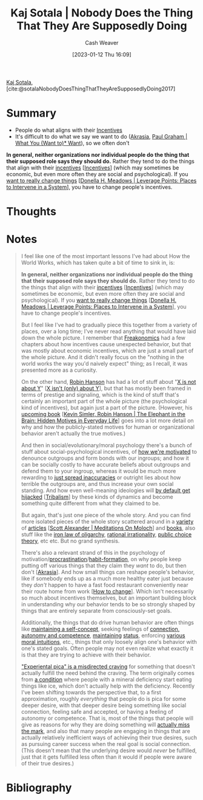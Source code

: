 :PROPERTIES:
:ROAM_REFS: [cite:@sotalaNobodyDoesThingThatTheyAreSupposedlyDoing2017]
:ID:       ca067526-19a1-4996-a9fb-be54b7e86dd5
:LAST_MODIFIED: [2023-09-05 Tue 20:15]
:END:
#+title: Kaj Sotala | Nobody Does the Thing That They Are Supposedly Doing
#+hugo_custom_front_matter: :slug "ca067526-19a1-4996-a9fb-be54b7e86dd5"
#+author: Cash Weaver
#+date: [2023-01-12 Thu 16:09]
#+filetags: :reference:

[[id:8781430f-720f-48ae-8453-d79d6014542c][Kaj Sotala]], [cite:@sotalaNobodyDoesThingThatTheyAreSupposedlyDoing2017]

* Summary
- People do what aligns with their [[id:deb3b467-3bb1-4000-9665-3a7347909ad6][Incentives]]
- It's difficult to do what we say we want to do ([[id:cce498c6-3fd2-40e1-9aee-fbc273d7fb32][Akrasia]], [[id:6e6aa331-8dbf-4751-a896-ca5fc6c7128b][Paul Graham | What You (Want to)* Want]]), so we often don't
*In general, neither organizations nor individual people do the thing that their supposed role says they should do.* Rather they tend to do the things that align with their [[https://en.wikipedia.org/wiki/Incentive][incentives]] [[[id:deb3b467-3bb1-4000-9665-3a7347909ad6][Incentives]]] (which may sometimes be economic, but even more often they are social and psychological). If you [[http://donellameadows.org/archives/leverage-points-places-to-intervene-in-a-system/][want to really change things]] [[[id:769516ae-54c8-4218-a70c-0d7f4a901754][Donella H. Meadows | Leverage Points: Places to Intervene in a System]]], you have to change people's incentives.
* Thoughts
* Notes
#+begin_quote
I feel like one of the most important lessons I've had about How the World Works, which has taken quite a bit of time to sink in, is:

*In general, neither organizations nor individual people do the thing that their supposed role says they should do.* Rather they tend to do the things that align with their [[https://en.wikipedia.org/wiki/Incentive][incentives]] [[[id:deb3b467-3bb1-4000-9665-3a7347909ad6][Incentives]]] (which may sometimes be economic, but even more often they are social and psychological). If you [[http://donellameadows.org/archives/leverage-points-places-to-intervene-in-a-system/][want to really change things]] [[[id:769516ae-54c8-4218-a70c-0d7f4a901754][Donella H. Meadows | Leverage Points: Places to Intervene in a System]]], you have to change people's incentives.

But I feel like I've had to gradually piece this together from a variety of places, over a long time; I've never read anything that would have laid down the whole picture. I remember that [[https://www.amazon.com/Freakonomics-Economist-Explores-Hidden-Everything/dp/0060731338][Freakonomics]] had a few chapters about how incentives cause unexpected behavior, but that was mostly about economic incentives, which are just a small part of the whole picture. And it didn't really focus on the "nothing in the world works the way you'd naively expect" thing; as I recall, it was presented more as a curiosity.

On the other hand, [[http://overcomingbias.com/][Robin Hanson]] has had a lot of stuff about "[[http://www.overcomingbias.com/2008/09/politics-isnt-a.html][X is not about Y]]" [[[id:064e87e5-6a2d-480f-9cab-9ae1c1cc3ba4][X isn't (only) about Y]]], but that has mostly been framed in terms of prestige and signaling, which is the kind of stuff that's certainly an important part of the whole picture (the psychological kind of incentives), but again just a part of the picture. (However, his [[http://elephantinthebrain.com/][upcoming book]] [[[id:fb0b2586-5705-4114-b735-7062ccd56043][Kevin Simler, Robin Hanson | The Elephant in the Brain: Hidden Motives in Everyday Life]]] goes into a lot more detail on why and how the publicly-stated motives for human or organizational behavior aren't actually the true motives.)

And then in social/evolutionary/moral psychology there's a bunch of stuff about social-psychological incentives, of [[https://www.sas.upenn.edu/psych/PLEEP/pdfs/Kurzban%20DeScioli%20mysteries.pdf][how we're motivated]] to denounce outgroups and form bonds with our ingroups; and how it can be socially costly to have accurate beliefs about outgroups and defend them to your ingroup, whereas it would be much more rewarding to [[https://www.youtube.com/watch?v=rE3j_RHkqJc][just spread inaccuracies]] or outright lies about how terrible the outgroups are, and thus increase your own social standing. And how even well-meaning ideologies will [[https://www.edge.org/response-detail/27168][by default get hijacked]] [[[id:4cb7f185-7fc0-47aa-8a6a-9454de9a999c][Tribalism]]] by these kinds of dynamics and become something quite different from what they claimed to be.

But again, that's just one piece of the whole story. And you can find more isolated pieces of the whole story scattered around in a [[https://meaningness.com/geeks-mops-sociopaths][variety]] of [[http://slatestarcodex.com/2014/07/30/meditations-on-moloch/][articles]] [[[id:1bba449a-48eb-479a-be4d-a4d7f8095b6a][Scott Alexander | Meditations On Moloch]]] and [[http://www.daviddfriedman.com/The_Machinery_of_Freedom_.pdf][books]], also stuff like the [[https://en.wikipedia.org/wiki/Iron_law_of_oligarchy][iron law of oligarchy]], [[https://en.wikipedia.org/wiki/Rational_irrationality][rational irrationality]], [[https://en.wikipedia.org/wiki/Public_choice][public choice theory]], etc etc. But no grand synthesis.

There's also a relevant strand of this in the psychology of motivation/[[https://lesswrong.com/lw/3w3/how_to_beat_procrastination/][procrastination]]/[[https://smile.amazon.com/Power-Habit-Why-What-Change-ebook/dp/B006WAIV6M/][habit-formation]], on why people keep putting off various things that they claim they /want/ to do, but then don't [[[id:cce498c6-3fd2-40e1-9aee-fbc273d7fb32][Akrasia]]]. And how small things can reshape people's behavior, like if somebody ends up as a much more healthy eater just because they /don't/ happen to have a fast food restaurant conveniently near their route home from work [[[id:d923e2b9-8907-4cbb-9874-4b638f9f0aba][How to change]]]. Which isn't necessarily so much about incentives themselves, but an important building block in understanding why our behavior tends to be so strongly shaped by things that are entirely separate from consciously-set goals.

Additionally, the things that do drive human behavior are often things like [[https://kajsotala.fi/2017/07/how-i-found-fixed-the-root-problem-behind-my-depression-and-anxiety-after-20-years/][maintaining a self-concept]], seeking feelings of [[https://en.wikipedia.org/wiki/Self-determination_theory][connection, autonomy and competence]], [[http://journals.plos.org/plosone/article?id=10.1371%2Fjournal.pone.0131613][maintaining]] [[https://web.archive.org/web/20080513074310/http://www.thestage.co.uk/connect/acblack/improkj.php][status]], enforcing [[http://www.moralpsych.net/s/haidt-2001.pdf][various moral intuitions]], etc., things that only loosely align one's behavior with one's stated goals. Often people may not even realize what exactly it is that they are trying to achieve with their behavior.

[[https://lesswrong.com/lw/15w/experiential_pica/]["Experiental pica" is a misdirected craving]] for something that doesn't actually fulfill the need behind the craving. The term originally comes from [[https://en.wikipedia.org/wiki/Pica_(disorder)][a condition]] where people with a mineral deficiency start eating things like ice, which don't actually help with the deficiency. Recently I've been shifting towards the perspective that, to a first approximation, roughly /everything/ that people do is pica for some deeper desire, with that deeper desire being something like social connection, feeling safe and accepted, or having a feeling of autonomy or competence. That is, most of the things that people will give as reasons for why they are doing something will [[https://lesswrong.com/lw/6p6/the_limits_of_introspection/][actually miss the mark]], and also that many people are engaging in things that are actually relatively inefficient ways of achieving their true desires, such as pursuing career success when the real goal is social connection. (This doesn't mean that the underlying desire would /never/ be fulfilled, just that it gets fulfilled less often than it would if people were aware of their true desires.)
#+end_quote
* Flashcards :noexport:
* Bibliography
#+print_bibliography:
